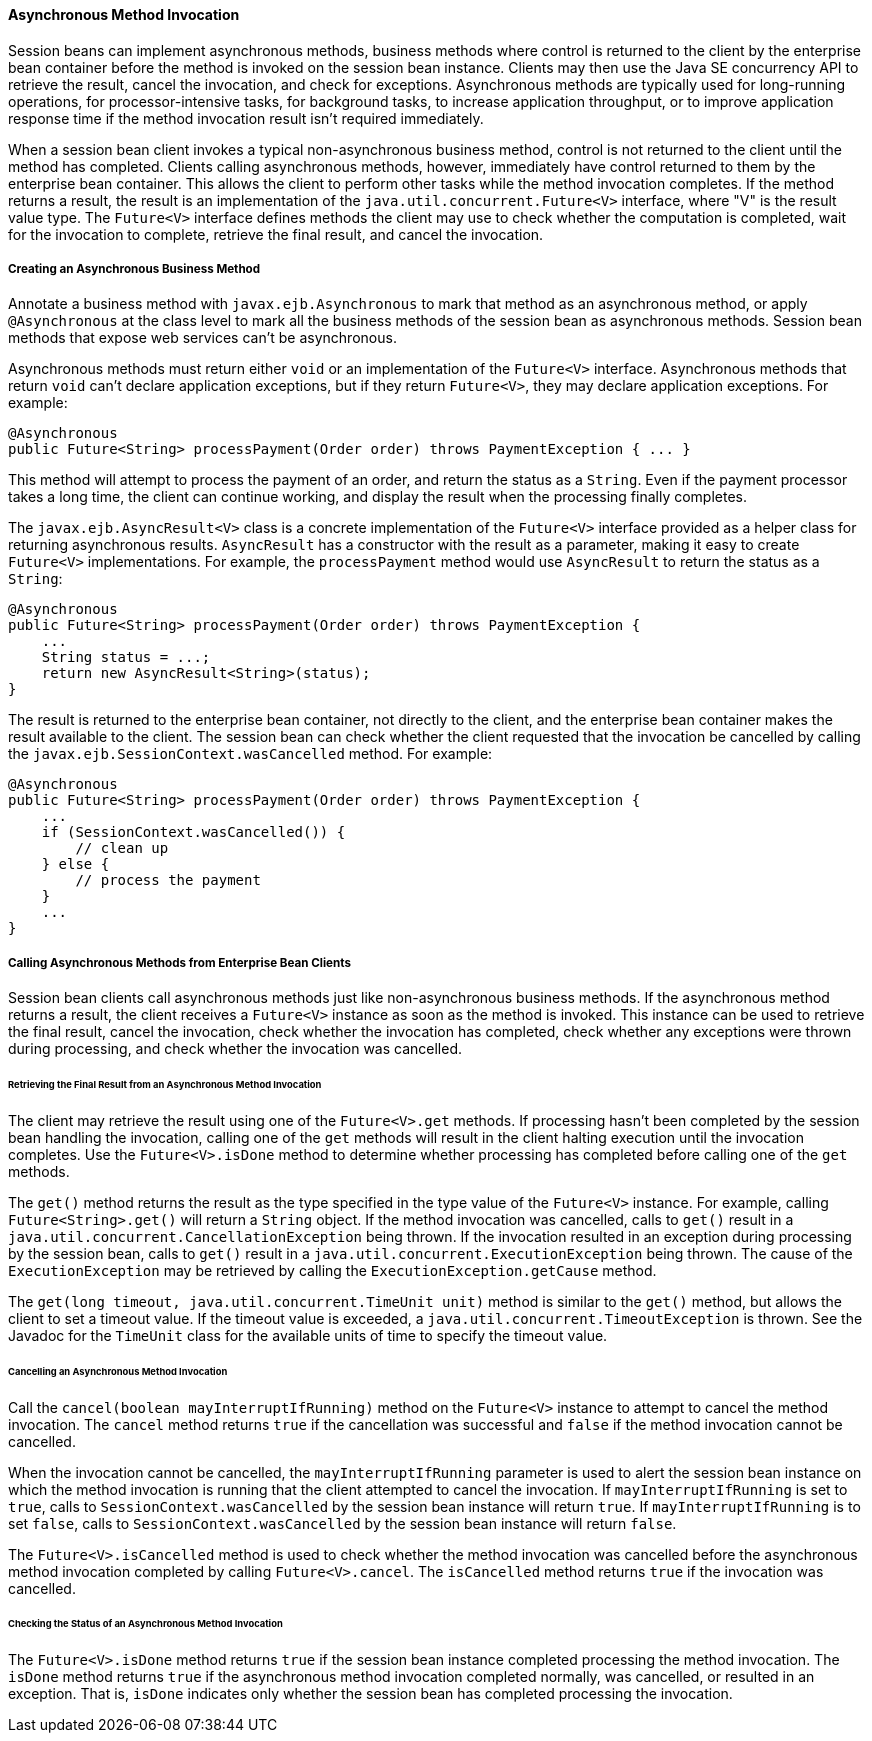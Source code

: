 [[GKKQG]][[asynchronous-method-invocation]]

==== Asynchronous Method Invocation

Session beans can implement asynchronous methods, business methods where
control is returned to the client by the enterprise bean container
before the method is invoked on the session bean instance. Clients may
then use the Java SE concurrency API to retrieve the result, cancel the
invocation, and check for exceptions. Asynchronous methods are typically
used for long-running operations, for processor-intensive tasks, for
background tasks, to increase application throughput, or to improve
application response time if the method invocation result isn't required
immediately.

When a session bean client invokes a typical non-asynchronous business
method, control is not returned to the client until the method has
completed. Clients calling asynchronous methods, however, immediately
have control returned to them by the enterprise bean container. This
allows the client to perform other tasks while the method invocation
completes. If the method returns a result, the result is an
implementation of the `java.util.concurrent.Future<V>` interface, where
"V" is the result value type. The `Future<V>` interface defines methods
the client may use to check whether the computation is completed, wait
for the invocation to complete, retrieve the final result, and cancel
the invocation.

[[GKIFJ]][[creating-an-asynchronous-business-method]]

===== Creating an Asynchronous Business Method

Annotate a business method with `javax.ejb.Asynchronous` to mark that
method as an asynchronous method, or apply `@Asynchronous` at the class
level to mark all the business methods of the session bean as
asynchronous methods. Session bean methods that expose web services
can't be asynchronous.

Asynchronous methods must return either `void` or an implementation of
the `Future<V>` interface. Asynchronous methods that return `void` can't
declare application exceptions, but if they return `Future<V>`, they may
declare application exceptions. For example:

[source,java]
----
@Asynchronous
public Future<String> processPayment(Order order) throws PaymentException { ... }
----

This method will attempt to process the payment of an order, and return
the status as a `String`. Even if the payment processor takes a long
time, the client can continue working, and display the result when the
processing finally completes.

The `javax.ejb.AsyncResult<V>` class is a concrete implementation of the
`Future<V>` interface provided as a helper class for returning
asynchronous results. `AsyncResult` has a constructor with the result as
a parameter, making it easy to create `Future<V>` implementations. For
example, the `processPayment` method would use `AsyncResult` to return
the status as a `String`:

[source,java]
----
@Asynchronous
public Future<String> processPayment(Order order) throws PaymentException {
    ...
    String status = ...;
    return new AsyncResult<String>(status);
}
----

The result is returned to the enterprise bean container, not directly to
the client, and the enterprise bean container makes the result available
to the client. The session bean can check whether the client requested
that the invocation be cancelled by calling the
`javax.ejb.SessionContext.wasCancelled` method. For example:

[source,java]
----
@Asynchronous
public Future<String> processPayment(Order order) throws PaymentException {
    ...
    if (SessionContext.wasCancelled()) {
        // clean up
    } else {
        // process the payment
    }
    ...
}
----

[[GKIEM]]
[[calling-asynchronous-methods-from-enterprise-bean-clients]]
===== Calling Asynchronous Methods from Enterprise Bean Clients

Session bean clients call asynchronous methods just like
non-asynchronous business methods. If the asynchronous method returns a
result, the client receives a `Future<V>` instance as soon as the method
is invoked. This instance can be used to retrieve the final result,
cancel the invocation, check whether the invocation has completed, check
whether any exceptions were thrown during processing, and check whether
the invocation was cancelled.

[[GKICM]]
[[retrieving-the-final-result-from-an-asynchronous-method-invocation]]
====== Retrieving the Final Result from an Asynchronous Method Invocation

The client may retrieve the result using one of the `Future<V>.get`
methods. If processing hasn't been completed by the session bean
handling the invocation, calling one of the `get` methods will result in
the client halting execution until the invocation completes. Use the
`Future<V>.isDone` method to determine whether processing has completed
before calling one of the `get` methods.

The `get()` method returns the result as the type specified in the type
value of the `Future<V>` instance. For example, calling
`Future<String>.get()` will return a `String` object. If the method
invocation was cancelled, calls to `get()` result in a
`java.util.concurrent.CancellationException` being thrown. If the
invocation resulted in an exception during processing by the session
bean, calls to `get()` result in a
`java.util.concurrent.ExecutionException` being thrown. The cause of the
`ExecutionException` may be retrieved by calling the
`ExecutionException.getCause` method.

The `get(long timeout, java.util.concurrent.TimeUnit unit)` method is
similar to the `get()` method, but allows the client to set a timeout
value. If the timeout value is exceeded, a
`java.util.concurrent.TimeoutException` is thrown. See the Javadoc for
the `TimeUnit` class for the available units of time to specify the
timeout value.

[[GKIDB]]
[[cancelling-an-asynchronous-method-invocation]]
====== Cancelling an Asynchronous Method Invocation

Call the `cancel(boolean mayInterruptIfRunning)` method on the
`Future<V>` instance to attempt to cancel the method invocation. The
`cancel` method returns `true` if the cancellation was successful and
`false` if the method invocation cannot be cancelled.

When the invocation cannot be cancelled, the `mayInterruptIfRunning`
parameter is used to alert the session bean instance on which the method
invocation is running that the client attempted to cancel the
invocation. If `mayInterruptIfRunning` is set to `true`, calls to
`SessionContext.wasCancelled` by the session bean instance will return
`true`. If `mayInterruptIfRunning` is to set `false`, calls to
`SessionContext.wasCancelled` by the session bean instance will return
`false`.

The `Future<V>.isCancelled` method is used to check whether the method
invocation was cancelled before the asynchronous method invocation
completed by calling `Future<V>.cancel`. The `isCancelled` method
returns `true` if the invocation was cancelled.

[[GKIEV]]
[[checking-the-status-of-an-asynchronous-method-invocation]]
====== Checking the Status of an Asynchronous Method Invocation

The `Future<V>.isDone` method returns `true` if the session bean
instance completed processing the method invocation. The `isDone` method
returns `true` if the asynchronous method invocation completed normally,
was cancelled, or resulted in an exception. That is, `isDone` indicates
only whether the session bean has completed processing the invocation.


